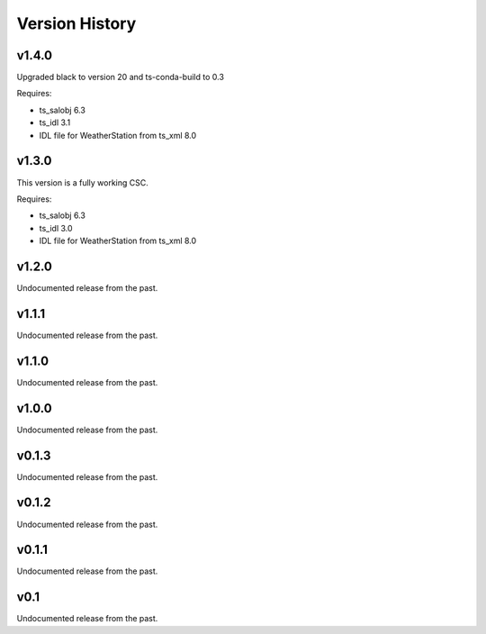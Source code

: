.. py:currentmodule:: lsst.ts.weatherstation

.. _lsst.ts.weatherstation.version_history:

###############
Version History
###############

v1.4.0
======

Upgraded black to version 20 and ts-conda-build to 0.3

Requires:

* ts_salobj 6.3
* ts_idl 3.1
* IDL file for WeatherStation from ts_xml 8.0

v1.3.0
======

This version is a fully working CSC.

Requires:

* ts_salobj 6.3
* ts_idl 3.0
* IDL file for WeatherStation from ts_xml 8.0

v1.2.0
======

Undocumented release from the past.

v1.1.1
======

Undocumented release from the past.

v1.1.0
======

Undocumented release from the past.

v1.0.0
======

Undocumented release from the past.

v0.1.3
======

Undocumented release from the past.

v0.1.2
======

Undocumented release from the past.

v0.1.1
======

Undocumented release from the past.

v0.1
====

Undocumented release from the past.
